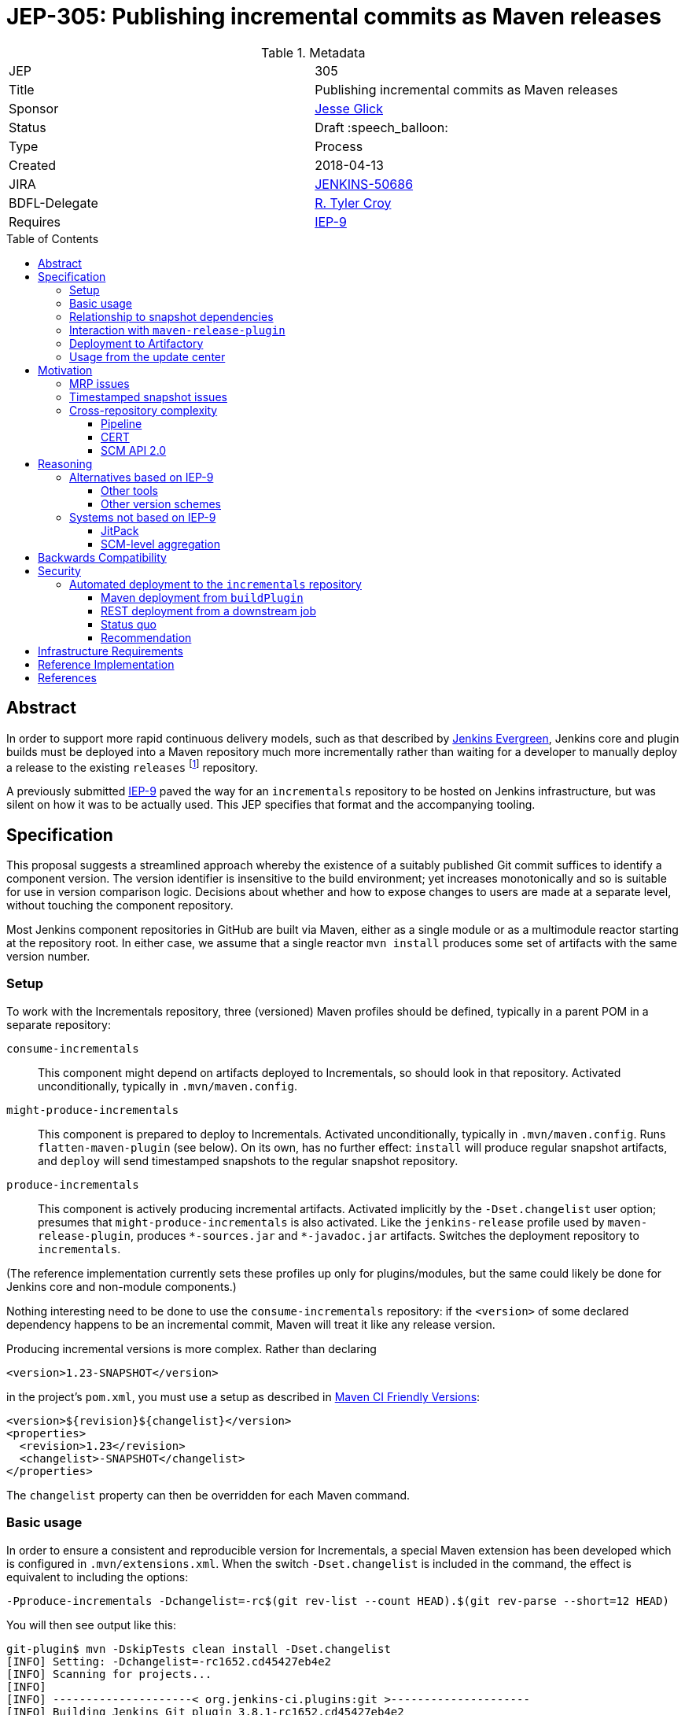 = JEP-305: Publishing incremental commits as Maven releases
:toc: preamble
:toclevels: 3
ifdef::env-github[]
:tip-caption: :bulb:
:note-caption: :information_source:
:important-caption: :heavy_exclamation_mark:
:caution-caption: :fire:
:warning-caption: :warning:
endif::[]

.Metadata
[cols="2"]
|===
| JEP
| 305

| Title
| Publishing incremental commits as Maven releases

| Sponsor
| link:https://github.com/jglick[Jesse Glick]

// Use the script `set-jep-status <jep-number> <status>` to update the status.
| Status
| Draft :speech_balloon:

| Type
| Process

| Created
| 2018-04-13

| JIRA
| link:https://issues.jenkins-ci.org/browse/JENKINS-50686[JENKINS-50686]

// Uncomment if there will be a BDFL delegate for this JEP.
| BDFL-Delegate
| link:https://github.com/rtyler[R. Tyler Croy]

| Requires
| link:https://github.com/jenkins-infra/iep/blob/master/iep-009/README.adoc[IEP-9]

// Uncomment and fill if this JEP is rendered obsolete by a later JEP
//| Superseded-By
//| :bulb: JEP-NUMBER :bulb:

// Uncomment when this JEP status is set to Accepted, Rejected or Withdrawn.
//| Resolution
//| :bulb: Link to relevant post in the jenkinsci-dev@ mailing list archives :bulb:

|===


== Abstract

In order to support more rapid continuous delivery models, such as that
described by
link:https://github.com/jenkinsci/jep/tree/master/jep/300[Jenkins Evergreen],
Jenkins core and plugin builds must be deployed into a Maven repository much
more incrementally rather than waiting for a developer to manually deploy a
release to the existing `releases` footnote:[https://repo.jenkins-ci.org/releases/]
repository.

A previously submitted
link:https://github.com/jenkins-infra/iep/blob/master/iep-009/README.adoc#specification[IEP-9]
paved the way for an `incrementals` repository to be hosted on Jenkins infrastructure,
but was silent on how it was to be actually used.
This JEP specifies that format and the accompanying tooling.

== Specification

This proposal suggests a streamlined approach whereby the existence of a suitably published Git commit suffices to identify a component version.
The version identifier is insensitive to the build environment;
yet increases monotonically and so is suitable for use in version comparison logic.
Decisions about whether and how to expose changes to users are made at a separate level, without touching the component repository.

Most Jenkins component repositories in GitHub are built via Maven,
either as a single module or as a multimodule reactor starting at the repository root.
In either case, we assume that a single reactor `mvn install` produces some set of artifacts with the same version number.

=== Setup

To work with the Incrementals repository, three (versioned) Maven profiles should be defined,
typically in a parent POM in a separate repository:

`consume-incrementals`::
This component might depend on artifacts deployed to Incrementals, so should look in that repository.
Activated unconditionally, typically in `.mvn/maven.config`.
`might-produce-incrementals`::
This component is prepared to deploy to Incrementals.
Activated unconditionally, typically in `.mvn/maven.config`.
Runs `flatten-maven-plugin` (see below).
On its own, has no further effect:
`install` will produce regular snapshot artifacts,
and `deploy` will send timestamped snapshots to the regular snapshot repository.
`produce-incrementals`::
This component is actively producing incremental artifacts.
Activated implicitly by the `-Dset.changelist` user option;
presumes that `might-produce-incrementals` is also activated.
Like the `jenkins-release` profile used by `maven-release-plugin`,
produces `+*-sources.jar+` and `+*-javadoc.jar+` artifacts.
Switches the deployment repository to `incrementals`.

(The reference implementation currently sets these profiles up only for plugins/modules,
but the same could likely be done for Jenkins core and non-module components.)

Nothing interesting need to be done to use the `consume-incrementals` repository:
if the `<version>` of some declared dependency happens to be an incremental commit,
Maven will treat it like any release version.

Producing incremental versions is more complex.
Rather than declaring

[source,xml]
----
<version>1.23-SNAPSHOT</version>
----

in the project’s `pom.xml`, you must use a setup as described in
link:https://maven.apache.org/maven-ci-friendly.html[Maven CI Friendly Versions]:

[source,xml]
----
<version>${revision}${changelist}</version>
<properties>
  <revision>1.23</revision>
  <changelist>-SNAPSHOT</changelist>
</properties>
----

The `changelist` property can then be overridden for each Maven command.

=== Basic usage

In order to ensure a consistent and reproducible version for Incrementals,
a special Maven extension has been developed which is configured in `.mvn/extensions.xml`.
When the switch `-Dset.changelist` is included in the command,
the effect is equivalent to including the options:

[source,bash]
----
-Pproduce-incrementals -Dchangelist=-rc$(git rev-list --count HEAD).$(git rev-parse --short=12 HEAD)
----

You will then see output like this:

....
git-plugin$ mvn -DskipTests clean install -Dset.changelist
[INFO] Setting: -Dchangelist=-rc1652.cd45427eb4e2
[INFO] Scanning for projects...
[INFO]
[INFO] ---------------------< org.jenkins-ci.plugins:git >---------------------
[INFO] Building Jenkins Git plugin 3.8.1-rc1652.cd45427eb4e2
[INFO] --------------------------------[ hpi ]---------------------------------
…
[INFO] --- maven-install-plugin:2.5.2:install (default-install) @ git ---
[INFO] Installing …/git-plugin/target/git.hpi to …/.m2/repository/org/jenkins-ci/plugins/git/3.8.1-rc1652.cd45427eb4e2/git-3.8.1-rc1652.cd45427eb4e2.hpi
[INFO] Installing …/git-plugin/.flattened-pom.xml to …/.m2/repository/org/jenkins-ci/plugins/git/3.8.1-rc1652.cd45427eb4e2/git-3.8.1-rc1652.cd45427eb4e2.pom
[INFO] Installing …/git-plugin/target/git.jar to …/.m2/repository/org/jenkins-ci/plugins/git/3.8.1-rc1652.cd45427eb4e2/git-3.8.1-rc1652.cd45427eb4e2.jar
[INFO] Installing …/git-plugin/target/git-tests.jar to …/.m2/repository/org/jenkins-ci/plugins/git/3.8.1-rc1652.cd45427eb4e2/git-3.8.1-rc1652.cd45427eb4e2-tests.jar
[INFO] Installing …/git-plugin/target/git-sources.jar to …/.m2/repository/org/jenkins-ci/plugins/git/3.8.1-rc1652.cd45427eb4e2/git-3.8.1-rc1652.cd45427eb4e2-sources.jar
[INFO] Installing …/git-plugin/target/git-test-sources.jar to …/.m2/repository/org/jenkins-ci/plugins/git/3.8.1-rc1652.cd45427eb4e2/git-3.8.1-rc1652.cd45427eb4e2-test-sources.jar
[INFO] Installing …/git-plugin/target/git-javadoc.jar to …/.m2/repository/org/jenkins-ci/plugins/git/3.8.1-rc1652.cd45427eb4e2/git-3.8.1-rc1652.cd45427eb4e2-javadoc.jar
[INFO] ------------------------------------------------------------------------
[INFO] BUILD SUCCESS
…
....

As far as the Maven build is concerned, this was a _release_ version build, not a snapshot version.
(An error is signaled if there were any local modifications since the `cd45427eb4e2` commit.)

Since this incremental release is in your local repository,
you are free to begin using it from downstream components immediately (with `consume-incrementals` configured):

[source,xml]
----
<dependency>
  <groupId>org.jenkins-ci.plugins</groupId>
  <artifactId>git</artifactId>
  <version>3.8.1-rc1652.cd45427eb4e2</version>
</dependency>
----

Note that this workflow requires no Internet connection.
Of course the upstream commit should be pushed,
and preferably deployed to `incrementals`,
before you share this dependency with others.

=== Relationship to snapshot dependencies

While actively developing changes coördinated between repositories,
you should use Maven snapshot dependencies.
Incremental releases allow you to make a downstream commit which atomically consumes one or more upstream commits.
If further upstream changes are needed,
and these need to be used or tested downstream,
then the dependency should be switched back to a snapshot.

There is expected to be tooling,
in a format to be determined but easily run by developers,
which would help automate routine workflows such as:

* commit upstream; push upstream; build upstream incremental artifacts; switch downstream dependency from snapshot to incremental
* build upstream snapshot artifacts; switch downstream dependency from incremental to snapshot

=== Interaction with `maven-release-plugin`

Since `maven-release-plugin` (MRP) continues to be a required part of the workflow for most components,
interoperability with it is important.

A repository activating `consume-incrementals` should pose no issues for MRP.
Note that the standard MRP behavior of aborting when snapshot dependencies are detected
will _not_ detect accidental inclusion of incremental dependencies in a formal release.
If necessary, this could become a custom Maven Enforcer rule activated in the `jenkins-release` profile.

A repository activating `might-produce-incrementals` is more trouble due to the `<version>` declaration.
MRP _can_ be run, and produces a valid release with the expected number (`1.23` in the example above).
However the “prepare for next development iteration” commit just sets

[source,xml]
----
<version>1.24-SNAPSHOT</version>
----

since MRP does not understand the “CI-friendly” versions.
Thus, it is necessary to fix up the POM to read

[source,xml]
----
<version>${revision}${changelist}</version>
<properties>
  <revision>1.24</revision>
  <changelist>-SNAPSHOT</changelist>
</properties>
----

There is expected to be a tool to “reincrementalify” the POM after using MRP.
Note that there is no harm done if this is forgotten for a while;
it is just not possible to make incremental releases until it is.
(`-Dset.changelist` will define `changelist` but the version will still be `1.24-SNAPSHOT`.)

=== Deployment to Artifactory

To be available for use by other people or CI processes,
incremental releases must be deployed to
link:https://repo.jenkins-ci.org/incrementals/[this repository]
somehow.
The security section discusses several possible approaches to automating this (or not).

=== Usage from the update center

The current
link:https://github.com/jenkins-infra/update-center2[Jenkins update center generator]
consumes artifacts from the `releases` repository,
and automatically selects the latest versions to publish based on scanning the Artifactory index.

For Evergreen, some “bill of materials” to be determined will determine exact versions of components.
For plugins, the
link:https://github.com/jenkins-infra/evergreen/blob/288dc51fa5d169124caf7034a5e43191fa0702b3/configuration/essentials.yaml#L21-L23[current prototype]
merely refers to traditional releases.
This format could be interpreted to allow incremental releases merely by including the `incrementals` repository in the download path.

It may also be desirable to publish incremental releases to the regular Jenkins update center.
If so, `update-center2` could be modified to include a static list of plugin versions permitting incremental versions,
much as there are already
link:https://github.com/jenkins-infra/update-center2/blob/137eb8f62652a66cc835a5113bbc4b7f4f9f6e75/src/main/resources/wiki-overrides.properties#L45[manual overrides]
for some configuration.

In that scenario, a developer would publish a plugin “release” not by running MRP and waiting for repository reindexing,
but by filing a pull request to the update center repository specifying the desired version.
This would align with the
link:https://github.com/jenkinsci/jep/tree/master/jep/400#environment-model[JEP-400 “Jenkins-X” environment model]
and allow a more “GitOps” workflow, with several advantages:

* Simultaneous (atomic) release of large feature sets becomes possible, simply by filing one larger PR.
* There is a clear audit trail of who requested an update, when, why, and who approved it, when.
* Emergency rollbacks are as simple as `git revert`.
* A PR builder could perform unlimited sanity and consistency checks on the proposed update, even running acceptance tests.
* There is no need for the Artifactory index, which has been a source of performance issues.

If _all_ releases of a component like a plugin were switched to the new system,
dropping support for MRP entirely,
then the `${version}` could even be omitted and the Maven version become something like simply `1652.cd45427eb4e2`.
This of course drops any pretense of supporting
link:https://semver.org/[SemVer]
in component versions,
though in practice SemVer has never been used consistently in core areas of Jenkins anyway.

Since broad adoption of such a workflow would require extensive communication and testing,
it is _not_ proposed in this JEP but left for experimentation and a possible future follow-up.
Nonetheless, this JEP is designed to create the infrastructure that would make it possible,
with Evergreen exercising the concepts initially.

== Motivation

The Jenkins source base is spread across numerous GitHub repositories:
`jenkinsci/jenkins` itself for the core;
a number of libraries or components like Stapler and Remoting;
several modules;
and of course the ~1700 plugins.
Contributions which can be limited to a single repository can be built, tested, merged, and released entirely in isolation.

However, when a proposed change requires patches to multiple repositories (such as new APIs), the process becomes much more complicated.
Multiple pull requests are involved, and special procedures are needed to allow Maven to make sense of which versions of which components are required.

Further issues arise when changes are accepted and proposed for release.
Publishing a change to users requires a separate step using the Maven Release plugin and special credentials;
then an update center process runs at intervals searching for new releases.

While this process has always been cumbersome,
it is particularly onerous for use from
link:https://github.com/jenkinsci/jep/blob/master/jep/301/README.adoc[JEP-301 “Evergreen”]
as laid out in
link:https://github.com/jenkinsci/jep/blob/master/jep/300/README.adoc#auto-update[JEP-300 “Evergreen”]:

[quote]
____
Greatly reduced time between core and "foundational" plugin changes landing, and being adoptable by downstream components.

…

Small-batch changes, automatically distributed to Jenkins instances…
____


The status quo is a combination of `maven-release-plugin` (MRP) for component versions delivered to users,
and Maven timestamped snapshots for advance integration testing.

=== MRP issues

The problems with MRP are exhaustively enumerated on the Internet, but several are notable for Jenkins.

Most obviously, every release produce two dummy commits:
“preparing for release” and “preparing for next development iteration”.
These add noise to Git history and can trigger spurious Jenkins CI builds as well.
Currently that is not a big issue but if we wanted to deploy much finer-grained releases for Evergreen
this could be magnified greatly, as the MRP commits could outnumber real development commits!

MRP is not atomic.
Tests are run, commits are created, then pushed, then more building is done, then artifacts are deployed.
An error or even WiFi outage occurring any time after the initial phase
can leave things in an inconsistent state that must be manually cleaned up.
In particular, artifact deployment is quite likely to fail for various reasons:
a stale password, or a missing entry in `repository-permissions-updater`.
There is a constant stream of requests to the Jenkins developer list asking for assistance with MRP.

=== Timestamped snapshot issues

Unlike the `foo-SNAPSHOT.jar` artifacts ``install``ed into the local repository
(and constantly being overwritten with rebuilds),
when you `mvn deploy` a project with a snapshot version,
Maven will upload an artifact with a unique version such as `2.27-20180402.200639-11`.
This may be consumed as a dependency in a downstream POM,
supposedly ensuring a reproducible build.

However, there are several problems with this system.
First of all, the timestamped artifact is _not_ installed into the local repository!
It is only uploaded to the remote repository.
If you declare a dependency on it in a downstream POM and then do a downstream build,
Maven will download the same bits.
Thus if you rename one method in Jenkins core and wish to make a plugin commit matching that rename refactoring,
you must first upload around 95Mb of artifacts (perhaps from Starbucks),
then download the same 95Mb before you can compile again.

In a multimodule reactor, Maven will pick a different timestamp for each module
(link:https://issues.apache.org/jira/browse/MNG-6274[MNG-6274]),
forcing downstream POMs to use a cumbersome idiom like

[source,xml]
----
<jenkins.version>2.107.2</jenkins.version>
<jenkins-core.version>${jenkins.version}</jenkins-core.version>
<jenkins-war.version>${jenkins.version}</jenkins-war.version>
----

to allow each module’s version to be overridden separately.
You must also scroll back into the `deploy` log to even find the selected timestamps
so that they can be copied and pasted into the downstream POM;
in a large reactor build there could be several to find.

Java IDEs generally have solid support for plain snapshot dependencies
(since this is so critical for incremental development of cross-module changes),
but timestamped snapshots are less commonly used and understood and so support can be spotty.

Finally, there are simply various outstanding bugs related to timestamped snapshots.
Maven treats them specially in numerous places deep within its code,
and the behavior has changed historically for example with the switch to Aether,
so support is not a trivial matter.
link:https://issues.apache.org/jira/browse/MENFORCER-298[MENFORCER-298]
in particular affects Jenkins badly:
when using a common Enforcer rule,
Maven compilation will occasionally pick up the wrong snapshot,
causing perplexing build errors that are sometimes not easy to reproduce locally.

=== Cross-repository complexity

Jenkins development has historically suffered when changes needed to be coördinated across repositories.

==== Pipeline

One example is the former Pipeline repository, housing around a dozen plugins.
Publishing the smallest changes from this monolithic repository was very slow and tedious,
and would result in no-op updates to most of the plugins.

As of 2.0 and
link:https://github.com/jenkinsci/pipeline-plugin/pull/369[PR 369]
this was split up so that each plugin gets its own repository.
The upside is that it became much simpler to develop and deploy isolated changes.
The downside was that deeper changes such as API refactorings became more logistically complex,
particularly due to the problems outlined above with timestamped snapshots.

==== CERT

The Jenkins CERT team has also struggled with cross-repository changes,
made worse by the need to keep all changes out of public view until the day of the security advisory.
Timestamped snapshots are used, but need to be converted to release versions when staging fixes.
This brings up another conceptual flaw of MRP:
the _definition_ of release artifacts is entangled with their _deployment_.
Thus, specialized (and error-prone) workflows are needed to stage artifacts to nondefault repositories.
The extra pair of commits created by MRP must be specially managed as well.
A workflow in which every commit is treated as a release candidate would be considerably simpler for CERT.
However, any changes to CERT workflow would be discussed within that team rather than in this JEP.

==== SCM API 2.0

In January 2017 there was a major refactoring of the APIs underlying multibranch projects and SCM access.
link:https://jenkins.io/blog/2017/01/17/scm-api-2/[This blog post]
lays out the overview and notes that some changes were incompatible and thus forced a simultaneous update.
A particular logistical problem encountered during development
was that care needed to be taken to deploy (MRP) all related plugins within the same time window,
before Artifactory indexing ran and started to pick up and publish updates.

== Reasoning

=== Alternatives based on IEP-9

Since IEP-9 merely offers an upload location and a suggestion on artifact format, various options were investigated.

==== Other tools

A number of tools exist to somehow bake a Git commit
(and/or other metadata like timestamps and CI build numbers)
into a Maven artifact when it is built.
link:https://github.com/ktoso/maven-git-commit-id-plugin[`maven-git-commit-id-plugin`],
link:https://github.com/stephenc/git-timestamp-maven-plugin[`git-timestamp-maven-plugin`],
and
link:http://www.mojohaus.org/buildnumber-maven-plugin/usage.html[`buildnumber-maven-plugin`]
are examples.

These have the issue that they do not actually affect the `${project.version}` as Maven understands it;
they merely offer some metadata for inclusion ad-hoc inside the artifact.
That is fine for simply recording what a binary was built from,
say for purposes of logging or display of system information;
but it does nothing to help with the _retrieval_ of specific artifacts, especially given a known commit.

Some other schemes like
link:https://www.cloudbees.com/blog/new-way-do-continuous-delivery-maven-and-jenkins-pipeline[this post]
suggest ways to automatically deploy for CD,
but do not address local development workflows.

To fix that root problem you need to use
link:https://maven.apache.org/maven-ci-friendly.html[“CI Friendly Versions”]
introduced in Maven 3.3.1,
as this JEP proposes.
link:https://axelfontaine.com/blog/dead-burried.html[This popular post]
gives an example of switching to that system,
but declines to talk much about how the version should actually be picked,
and does not seem to discuss multi-module reactors,
much less cross-repository development.

==== Other version schemes

The current proposal sets the `changelist` variable during Incrementals builds to

[source,bash]
----
-rc$(git rev-list --count HEAD).$(git rev-parse --short=12 HEAD)
----

This format has two key advantages:

* It is completely reproducible for a given commit, regardless of how the repository was cloned or is managed.
  (The commit can also be reconstructed from the version.)
* Pushing subsequent commits to a line of development results in strictly “greater” version numbers (see below for details).

Experiments were run with alternate schemes.
Including a Git branch name in the version was quickly rejected,
as Git (unlike, say, Mercurial) does not consider branches to be intrinsic to the commit:
it is perfectly legitimate (and not so uncommon) for different people or tools to check out the same commit using different references.
It would be very confusing for two different artifacts to be published which were built from the same commit.
For the same reason, including a timestamp in the hash was rejected for builds of “clean” commits.

`$BUILD_NUMBER` (the Jenkins build number) is also undesirable:
not only is no such metadata available for local developer builds;
but any time a Jenkins service is restored from backup,
the build history could easily be reset and numbering restart from 1.

A slight variant to the `rev-list` setup passes `--first-parent`:

[source,bash]
----
-rc$(git rev-list --first-parent --count HEAD).$(git rev-parse --short=12 HEAD)
----

This scheme avoids counting commits from merged branches,
and thus keeps the version number relatively small,
and is adequate for comparisons within a Git branch.
This was used initially but was rejected as part of
link:https://issues.jenkins-ci.org/browse/JENKINS-51869[JENKINS-51869]
because it did not work well in complex merge graphs
(typical with long-lived interdependent topic branches):
in certain situations it would result in the version number _decreasing_ after a merge,
causing tools like `mvn incrementals:update` to select a valid but unnecessarily old release.

Another variant:

[source,bash]
----
-rc$(git rev-list --first-parent --no-merges --count HEAD).$(git rev-parse --short=12 HEAD)
----

would pick identical counts even after nontrivial merges from the target branch.
While the commit hash would still disambiguate the commits,
it would be harder to tell that the commit after the merge was newer.

(Note that with or without the `--no-merges` option,
`checkout scm` for pull request “merge” builds will merge the base branch into the head commit if it is not up to date,
producing an unpredictable commit hash and (in the current proposal) incrementing the count by one.
Therefore deployment is most useful from origin branch builds, or at least PR head builds.)

It is possible to differentiate the count of commits made in the `master` branch from those in an (unnamed) side branch.
This even works naturally after performing “ladder” merges to bring a branch up to date with `master`:

[source,bash]
----
-rc$(git rev-list --first-parent --count $(git merge-base master HEAD)).$(git rev-list --first-parent --count ^master HEAD).$(git rev-parse --short=12 HEAD)
----

That scheme behaves better with respect to the Versions Maven plugin and so on.
Unfortunately it does not work after `checkout scm` in a Pipeline branch project build,
since the `master` ref is unresolvable:
the checkout will normally be a “detached HEAD” and no other refs will be defined.
Worse, after a fast-forward merge to `master`, the same commit will switch from `200.4.abc123` to `204.0.abc123`.

Other formats like

[source,bash]
----
-rc$(git rev-parse --abbrev-ref HEAD)
----

are readable but nondeterministic.

The `rc` component is included to make sure that incremental versions sort before regular releases.
According to `hudson.util.VersionNumber`, used in the Jenkins plugin manager and associated tooling:

* `1.1`
* `1.2-SNAPSHOT`
* `1.2-rc13.8ab`
* `1.2-rc14.de3`
* `1.2-rc15.6a6`
* `1.2-rc100.ab1`
* `1.2`

`org.apache.maven.artifact.versioning.ComparableVersion`, used throughout Maven,
sorts similarly except for `-SNAPSHOT` handling:

* `1.1`
* `1.2-rc13.8ab`
* `1.2-rc14.de3`
* `1.2-rc15.6a6`
* `1.2-rc100.ab1`
* `1.2-SNAPSHOT`
* `1.2`

Snapshot handling is under investigation in
link:https://issues.jenkins-ci.org/browse/JENKINS-51594[JENKINS-51594].

=== Systems not based on IEP-9

Some other approaches to the problems of cross-repository coördination and incremental releasing were considered.

==== JitPack

An ingenious service
https://jitpack.io/[JitPack]
exists to allow any commit of a Git/Maven project to be treated as a release artifact.
After adding a special source repository to a downstream POM,
you can simply refer to an upstream component via a special version scheme
and the service will build it for you and serve it as a Maven artifact.

Some support for JitPack
link:https://github.com/jenkinsci/plugin-pom/pull/37[already exists]
in the Jenkins plugin parent POM.
Unfortunately, some experiments with this system quickly pointed to a number of issues.

First, running upstream builds is very slow.
This makes downstream builds wait for a long time, opaquely in the Maven download phase.
This delay can also block local/offline development, as there is no simple way to create an equivalent artifact locally.

Little about the build environment can be customized.
For Jenkins components, which tend to use generic Maven idioms, this is not a critical problem.

The free service will only build public repositories.
For companies wishing to integrate incremental releases into their own workflow for proprietary components,
that presents a boundary between two systems.

Most of the above issues could be addressed by purchasing a commercial subscription or even hosting the service on jenkins.io.
The most intrusive aspect of the service, however, is part of its core behavior:
it requires that the `groupId` and `artifactId` of upstream artifacts
be modified to point to GitHub coördinates when referred to downstream.
When regular and “jitpacked” artifacts are mixed together in complex applications, as Jenkins does,
mayhem can result since Maven does not think of these artifacts as comparable.
In particular, Jenkins plugin infrastructure normally treats `artifactId` as the plugin `shortName`.
Many of these issues can be worked around, as was done in the experimental support linked above,
but at the cost of a lot of confusing behavior and extra work when switching versions back and forth.

==== SCM-level aggregation

A radically different approach to some of the problems outlined here
is to move component sources into a single Git monorepo;
or to simulate such an arrangement using Git submodules.

Either mode certainly makes some development logistics conceptually simpler:
for example, a rename refactoring across components just becomes a single commit
(or an aggregation commit faking it using a set of submodule commits).
Targeting plugin versions for deployment to Evergreen would cease to exist as a concept:
the manifest (if in the same monorepo) would not need to specify versions at all;
it would simply pick up whatever sources were in the same mono-revision.
`git bisect` works across everything at once.

Besides the dramatic change in workflow, such a system introduces its own set of thorny problems.
Running integration tests on the monorepo is theoretically very simple:
just run an overall test suite command at the root
and you will see if any changes in one area broke another.
In practice, this would be intolerably slow (or expensive, with parallel hardware),
so some sort of build system with smart incremental build features is needed.
Somehow or another, this winds up creating a kind of cache system,
which is basically an opaque version of what we already know as an artifact repository.
If you just want to casually check out and try patching one plugin,
you are pretty much out of luck: you need to download a massive repository
and run a long build.

On that note, it is only safe to assume that every downstream component in a given mono-revision
should be considered to depend on _at least_ (if not exactly) that same mono-revision
of all of its upstream components;
making up version numbers for the components will not work too well since they are no longer enforced.
(The NetBeans project tries to do that, and it is a failure.)
But then you have created a monolithic _system_ to be deployed as a unit.
While this might suit Evergreen fine (that is its goal),
it would potentially cause problems for other Jenkins deployment modes and OEM products,
as components get otherwise gratuitous dependencies on the newest version of absolutely everything.

Deciding what exactly to include in a monorepo would be a tough call.
Out of the hundreds of plugins, which make the cut?
The set to be included in Evergreen would be a reasonable choice,
but then you are back to square one when developing changes
targeted in part to plugins currently outside the set
(including OEM and proprietary extensions).
And a true monorepo would make it very awkward to add or remove components
as policies change over time (submodules would presumably be easier).

Finally, a monorepo pushes developer social behavior into a different mode, for better or worse.
While GitHub offers some features to require approval from specific people for changes to a given subdirectory,
the overall experience is of lots of people simultaneously patching things across a sprawling directory tree;
it would be difficult to visually or conceptually filter the thousands of open pull requests
to see what is relevant and who is in charge.
All of these process changes are feasible, but at the cost of a major migration.

== Backwards Compatibility

Relationship to `maven-release-plugin` workflows has already been discussed.
The proposed version number scheme appears to be treated sanely by both Maven and Jenkins code.

== Security

=== Automated deployment to the `incrementals` repository

As tracked in link:https://issues.jenkins-ci.org/browse/INFRA-1571[INFRA-1571]
we would like to have at least origin branch project builds inside
link:https://ci.jenkins.io/job/Plugins/[ci.jenkins.io/Plugins]
deploy into
link:https://repo.jenkins-ci.org/incrementals/[`incrementals`]
so that all successful builds are consumable without requiring developers to upload personal builds.
Several approaches were considered for this.

First, some background on the security requirements.
Nothing from `incrementals` gets deployed to “production” merely by virtue of appearing there:
it is only available for _possible_ consumption.
Before an artifact is used anywhere, some other versioned metadata must be edited to specifically request it.
That author should then only be requesting a commit which has already been pushed to GitHub,
and thus automatically built and (if successful) deployed to `incrementals`.

There is some risk that a developer would blindly run `versions:display-dependency-updates`
and accept the newest available artifact,
but this could be mitigated for example in Evergreen quality gates
by verifying that the commit hashes of all proposed components are in fact ancestors of the current `master` heads.

==== Maven deployment from `buildPlugin`

The most straightforward approach would be to keep Artifactory credentials
either at global scope or in the `Plugins` organization folder.
The standard `buildPlugin` library function would,
under certain circumstances including at least a check that the author of a PR is a trusted committer
(but more likely just restricted to origin branches),
run a `deploy` goal with these credentials.

The risk here is that a committer to some minor repository
could edit `Jenkinsfile` and/or `pom.xml` to deploy phony artifacts:
say, something claiming to be `jenkins-core` but in fact malware.
We could accept that risk for this repository
(whereas the regular
link:https://repo.jenkins-ci.org/releases/[`releases`]
repo is governed by
link:https://github.com/jenkins-infra/repository-permissions-updater/blob/master/README.md#about[`repository-permissions-updater`]
controls),
since at least the attacks are limited to registered Jenkins committers,
and they would need to push a malicious commit to some public @jenkinsci repository
(or a public pull request to it).

Attempts to delete an audit trail using force-push (or deleting a fork)
would not be fully successful due to organization-wide email notifications, Jenkins event hook logs, and the like.

A random person with a GitHub account could file a (forked) pull request
which tries to use `withCredentials` from the `Jenkinsfile`,
but this will not be honored anyway:
Jenkins will use the target branch’s version instead.

The service account credentials to deploy from `buildPlugin` should be denied redeploy permissions,
so once the official artifact has been uploaded,
no one could replace it.
There is still a window of vulnerability after the commit has been pushed (so its hash is known)
but it has not yet been deployed;
but if a malicious actor deploys that GAV first,
the official CI build will later fail,
leaving a visible mark that something is wrong.
(Note that denying redeploy means that a `master` build will fail after a fast-forward merge of a branch.)

Somehow limiting access to the deploy credentials to a trusted library would not really help here.
Setting aside `Jenkinsfile` edits, a committer could simply make the `pom.xml` do something strange.

==== REST deployment from a downstream job

In this approach the entire repository contents (including `Jenkinsfile` and `pom.xml`) are considered untrusted,
so `mvn deploy` is not be an option.
Instead, the main CI build for the plugin or other component (hereafter “upstream”)
runs a simple `mvn install` to generate artifacts in the local repository.
It then `archiveArtifacts` the `~/.m2/repository/io/jenkins/plugins/myplugin/1.23-rc999.abc123def456/` directory
and uses `build` to trigger a deployment job (“downstream”).

The downstream job lives in a separate location with a trusted Pipeline script and access to deployment credentials.
When run, it uses the Jenkins REST API to inspect its own metadata and find the upstream build;
it then again uses the Jenkins REST API to inspect the upstream build and find the associated commit.

(Note: traditional metadata from the Git plugin does _not_ suffice for this purpose,
as that merely records whatever happened in various `checkout` steps,
which are under the control of the `Jenkinsfile` and potentially unrelated to the component supposedly being built!
link:https://issues.jenkins-ci.org/browse/JENKINS-50777[JENKINS-50777]
is needed to determine the actual commit linked to this branch project build, which `checkout scm` would offer.)

After finding the commit hash, it retrieves only those artifacts from the upstream build
which mention that hash.
Then it uploads them to Artifactory using its REST API.

link:https://github.com/jglick/incrementals-downstream-publisher[incrementals-downstream-publisher]
offers a prototype of this system.

Two vulnerabilities remain here.
First, a malicious commit could generate artifacts of names unrelated to what it is supposed to be:
for example, `org/jenkins-ci/main/jenkins-war/2.199-rc999.abc123def456/jenkins-war-2.199-rc999.abc123def456.war`.
The artifact could include any contents not approved by the actual owners of the `jenkinsci/jenkins` repository.
As above, the risk is mitigated by the fact that someone would need to explicitly consume this artifact.

Using `repository-permissions-updater/permissions/plugin-*.yml` as a reference to block such attempts was prototyped.
Unfortunately, the current metadata in this repository are not sufficient:
for example, the downstream build knows it is processing something from `jenkinsci/structs-plugin`,
but this actually deploys to three separate repository paths,
controlled separately by `plugin-structs.yml`, `pom-structs-parent.yml`, and `component-symbol-annotation.yml`;
nowhere is there an indication that `structs-plugin` is the intended source repository for these.
So the metadata would need to be extended to cover this use case; for example:

[source,yaml]
----
github: "jenkinsci/structs-plugin"
----

The second vulnerability compounds the first:
the commit hash could be maliciously chosen to look like an actual (say, `master`) commit to the victim repository.
Since currently Incrementals releases use a 12-digit prefix of the commit hash,
this could be forged for example with
link:https://github.com/franckverrot/git-mine-commit[git-mine-commit].
Using a complete commit hash would be much harder to forge.
`repository-permissions-updater` would also help here,
but with an abbreviated hash, a “mined” commit to a fork of a victim repository
could be submitted for CI in the hopes of being deployed first
and being picked up in the place of the genuine commit.
One full defense would be to use complete hashes (assuming SHA-1 is not easily compromised),
which would be awkward to use in version numbers due to their length (40 digits);
alternately, some process could detect prefix collisions in the repository and alert administrators.

An alternative defense would be to deploy only _signed_ commits.
The downstream job could use GitHub’s
link:https://developer.github.com/v3/repos/commits/#commit-signature-verification[commit signature verification]
API to check that the commit was indeed signed.
This can also be used to extract the committer,
which could then be mapped to a Jenkins LDAP user ID
and the existing metadata in `repository-permissions-updater` used to gate deployment.
This would however mean that only people who would be permitted to perform regular releases
would also be able to deploy to Incrementals,
blocking certain legitimate use cases when preparing cross-component features.
(That said, it may be desirable to only deploy signed commits,
without checking the actual committer.)

==== Status quo

The alternative to all this is a policy more like what the Jenkins project currently has for formal releases:
the release must be uploaded from the personal computer of a committer,
whose credentials are then verified by `repository-permissions-updater`
(assuming that tool applies the same controls to the `incrementals` repository as it does now to `releases`).
This is possible but less comfortable for developers
(who are likely to take shortcuts such as deploying commits without running tests),
and has its own vulnerability (admittedly shared with `releases`)
that there is nothing preventing a developer from uploading something not built from the published source code.

==== Recommendation

The current approach is to use an Azure “function” triggered by the CI build and checking `repository-permissions-updater`.

== Infrastructure Requirements

The main requirement on Jenkins infrastructure has already been covered by
link:https://github.com/jenkins-infra/iep/blob/master/iep-009/README.adoc[IEP-9].

== Reference Implementation

* link:https://github.com/jenkinsci/plugin-pom/pull/100[`plugin-pom` PR 100]
is the starting point for the reference implementation;
this links to examples of converting some widely used plugins
to consume Incrementals, produce Incrementals, or both.
* An analogous change to
link:https://github.com/jenkinsci/pom[`jenkinsci/pom`]
is expected later.
* link:https://github.com/jglick/git-changelist-maven-extension[`git-changelist-maven-extension`]
is the Maven extension needed to make it work.
* link:https://github.com/jglick/incrementals-downstream-publisher[`incrementals-downstream-publisher`]
is a proposed publishing tool.

== References

* link:https://groups.google.com/d/topic/jenkinsci-dev/ee3B2ivIgms/discussion[Mailing list kickoff]
* link:https://issues.jenkins-ci.org/browse/JENKINS-50686[JENKINS-50686]
* link:https://maven.apache.org/maven-ci-friendly.html[Maven CI Friendly Versions]
* link:https://github.com/jenkinsci/plugin-pom/pull/100[`plugin-pom` PR 100]
* link:https://github.com/jglick/git-changelist-maven-extension[`git-changelist-maven-extension`]
* link:https://github.com/jenkins-infra/iep/blob/master/iep-009/README.adoc[IEP-9]
* link:https://github.com/jenkinsci/incrementals-tools/blob/master/README.md[Usage guide]
